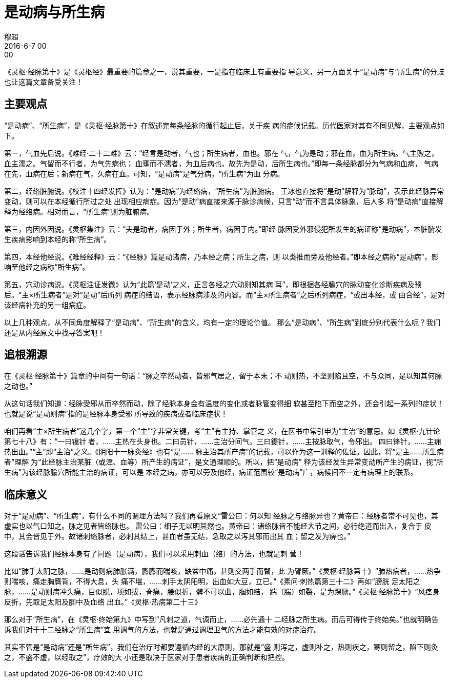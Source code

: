 = 是动病与所生病
穆超
2016-6-7 00:00

《灵枢·经脉第十》是《灵枢经》最重要的篇章之一，说其重要，一是指在临床上有重要指
导意义，另一方面关于“是动病”与“所生病”的分歧也让这篇文章备受关注！

== 主要观点

“是动病”、“所生病”，是《灵枢·经脉第十》在叙述完每条经脉的循行起止后，关于疾
病的症候记载。历代医家对其有不同见解，主要观点如下。

第一，气血先后说。《难经·二十二难》云：“经言是动者，气也；所生病者，血也。邪在
气，气为是动；邪在血，血为所生病。气主煦之，血主濡之。气留而不行者，为气先病也；
血壅而不濡者，为血后病也。故先为是动，后所生病也。”即每一条经脉都分为气病和血病，
气病在先，血病在后；新病在气，久病在血。可知，“是动病”是气分病，“所生病”为血
分病。

第二，经络脏腑说。《校注十四经发挥》认为：“是动病”为经络病，“所生病”为脏腑病。
王冰也直接将“是动”解释为“脉动”，表示此经脉异常变动，则可以在本经循行所过之处
出现相应病症。因为“是动”病直接来源于脉诊病候，只言“动”而不言具体脉象，后人多
将“是动病”直接解释为经络病。相对而言，“所生病”则为脏腑病。

第三，内因外因说。《灵枢集注》云：“夫是动者，病因于外；所生者，病因于内。”即经
脉因受外邪侵犯所发生的病证称“是动病”，本脏腑发生疾病影响到本经的称“所生病”。

第四，本经他经说。《难经经释》云：“《经脉》篇是动诸病，乃本经之病；所生之病，则
以类推而旁及他经者。”即本经之病称“是动病”，影响至他经之病称“所生病”。

第五，穴动诊病说。《灵枢注证发微》认为“此篇‘是动’之义，正言各经之穴动则知其病
耳”，即根据各经腧穴的脉动变化诊断疾病及预后。“主×所生病者”是对“是动”后所列
病症的结语，表示经脉病涉及的内容。而“主×所生病者”之后所列病症，“或出本经，或
由合经”，是对该经病补充的另一组病症。

以上几种观点，从不同角度解释了“是动病”、“所生病”的含义，均有一定的理论价值。
那么“是动病”、“所生病”到底分别代表什么呢？我们还是从内经原文中找寻答案吧！

== 追根溯源

在《灵枢·经脉第十》篇章的中间有一句话：“脉之卒然动者，皆邪气居之，留于本末；不
动则热，不坚则陷且空，不与众同，是以知其何脉之动也。”

从这句话我们知道：经脉受邪从而卒然而动，除了经脉本身会有温度的变化或者脉管变得细
软甚至陷下而空之外，还会引起一系列的症状！也就是说“是动则病”指的是经脉本身受邪
所导致的疾病或者临床症状！

咱们再看“主×所生病者”这几个字，第一个“主”字非常关键，考“主”有主持、掌管之
义，在医书中常引申为“主治”的意思。如《灵枢·九针论第七十八》有：“一曰镵针
者，……主热在头身也。二曰员针，……主治分间气。三曰鍉针，……主按脉取气，令邪出。
四曰锋针，……主痈热出血。”“主”即“主治”之义。《阴阳十一脉灸经》也有“是……
脉主治其所产病”的记载，可以作为这一训释的佐证。因此，将“是主……所生病者”理解
为“此经脉主治某脏（或津、血等）所产生的病证”，是文通理顺的。所以，把“是动病”
释为该经发生异常变动所产生的病证，视“所生病”为该经脉腧穴所能主治的病证，可以是
本经之病，亦可以旁及他经，病证范围较“是动病”广，病候间不一定有病理上的联系。

== 临床意义

对于“是动病”、“所生病”，有什么不同的调理方法吗？我们再看原文“雷公曰：何以知
经脉之与络脉异也？黄帝曰：经脉者常不可见也，其虚实也以气口知之。脉之见者皆络脉也。
雷公曰：细子无以明其然也。黄帝曰：诸络脉皆不能经大节之间，必行绝道而出入，复合于
皮中，其会皆见于外。故诸刺络脉者，必刺其结上，甚血者虽无结，急取之以泻其邪而出其
血；留之发为痹也。”

这段话告诉我们经脉本身有了问题（是动病），我们可以采用刺血（络）的方法，也就是刺
营！

比如“肺手太阴之脉，……是动则病肺胀满，膨膨而喘咳，缺盆中痛，甚则交两手而瞀，此
为臂厥。”《灵枢·经脉第十》“肺热病者，……热争则喘咳，痛走胸膺背，不得大息，头
痛不堪，……刺手太阴阳明，出血如大豆，立已。”《素问·刺热篇第三十二》再如“膀胱
足太阳之脉，……是动则病冲头痛，目似脱，项如拔，脊痛，腰似折，髀不可以曲，腘如结，
踹（腨）如裂，是为踝厥。”《灵枢·经脉第十》“风痉身反折，先取足太阳及腘中及血络
出血。”《灵枢·热病第二十三》

那么对于“所生病”，在《灵枢·终始第九》中写到“凡刺之道，气调而止，……必先通十
二经脉之所生病。而后可得传于终始矣。”也就明确告诉我们对于十二经脉之“所生病”宜
用调气的方法，也就是通过调理卫气的方法才能有效的对症治疗。

其实不管是“是动病”还是“所生病”，我们在治疗时都要遵循内经的大原则，那就是“盛
则泻之，虚则补之，热则疾之，寒则留之，陷下则灸之，不盛不虚，以经取之”，疗效的大
小还是取决于医家对于患者疾病的正确判断和把控。
